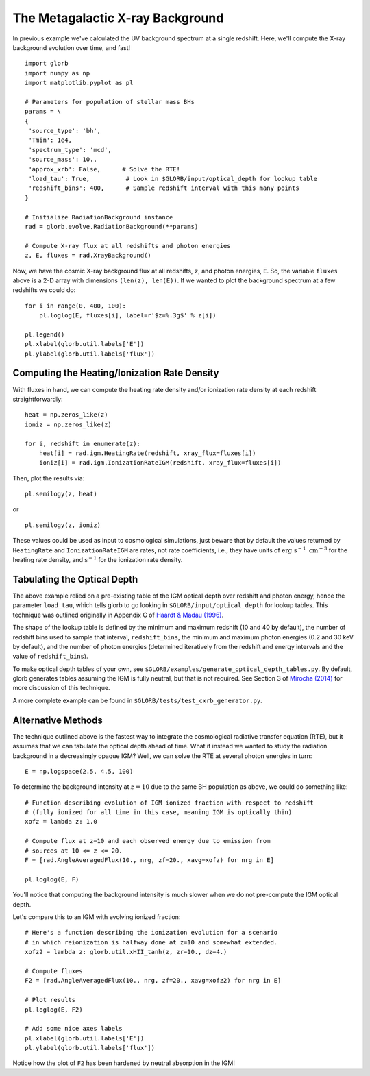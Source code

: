 The Metagalactic X-ray Background
=================================
In previous example we've calculated the UV background spectrum at a single
redshift. Here, we'll compute the X-ray background evolution over time, and fast!

::

    import glorb
    import numpy as np
    import matplotlib.pyplot as pl

    # Parameters for population of stellar mass BHs
    params = \
    {
     'source_type': 'bh',
     'Tmin': 1e4,
     'spectrum_type': 'mcd',
     'source_mass': 10.,
     'approx_xrb': False,      # Solve the RTE!
     'load_tau': True,          # Look in $GLORB/input/optical_depth for lookup table
     'redshift_bins': 400,      # Sample redshift interval with this many points
    }

    # Initialize RadiationBackground instance
    rad = glorb.evolve.RadiationBackground(**params)
    
    # Compute X-ray flux at all redshifts and photon energies
    z, E, fluxes = rad.XrayBackground()
    
Now, we have the cosmic X-ray background flux at all redshifts, ``z``, and photon
energies, ``E``. So, the variable ``fluxes`` above is a 2-D array with dimensions
``(len(z), len(E))``. If we wanted to plot the background spectrum at a few
redshifts we could do:

::

    for i in range(0, 400, 100):
        pl.loglog(E, fluxes[i], label=r'$z=%.3g$' % z[i])
    
    pl.legend()
    pl.xlabel(glorb.util.labels['E']) 
    pl.ylabel(glorb.util.labels['flux'])

=============================================
Computing the Heating/Ionization Rate Density
=============================================
With fluxes in hand, we can compute the heating rate density and/or
ionization rate density at each redshift straightforwardly:

::

    heat = np.zeros_like(z)
    ioniz = np.zeros_like(z)    

    for i, redshift in enumerate(z):
        heat[i] = rad.igm.HeatingRate(redshift, xray_flux=fluxes[i])
        ioniz[i] = rad.igm.IonizationRateIGM(redshift, xray_flux=fluxes[i])
    
Then, plot the results via:     ::
                        
    pl.semilogy(z, heat)
    
or ::
    
    pl.semilogy(z, ioniz)
    
These values could be used as input to cosmological simulations, just beware 
that by default the values returned by ``HeatingRate`` and ``IonizationRateIGM``
are rates, not rate coefficients, i.e., they have units of :math:`\mathrm{erg} \ \mathrm{s}^{-1} \ \mathrm{cm}^{-3}`
for the heating rate density, and :math:`\mathrm{s}^{-1}` for the ionization
rate density.
    
============================
Tabulating the Optical Depth    
============================    
The above example relied on a pre-existing table of the IGM optical depth over
redshift and photon energy, hence the parameter ``load_tau``, which tells glorb
to go looking in ``$GLORB/input/optical_depth`` for lookup tables. This technique
was outlined originally in Appendix C of `Haardt & Madau (1996) <http://adsabs.harvard.edu/abs/1996ApJ...461...20H>`_.

The shape of the lookup table is defined by the minimum and maximum redshift
(10 and 40 by default), the number of redshift bins used to sample that
interval, ``redshift_bins``, the minimum and maximum photon energies (0.2 and
30 keV by default), and the number of photon energies (determined iteratively
from the redshift and energy intervals and the value of ``redshift_bins``).

To make optical depth tables of your own, see ``$GLORB/examples/generate_optical_depth_tables.py``.
By default, glorb generates tables assuming the IGM is fully neutral, but that
is not required. See Section 3 of `Mirocha (2014) <http://adsabs.harvard.edu/abs/2014MNRAS.443.1211M>`_
for more discussion of this technique.

A more complete example can be found in ``$GLORB/tests/test_cxrb_generator.py``.

===================
Alternative Methods
===================
The technique outlined above is the fastest way to integrate the cosmological
radiative transfer equation (RTE), but it assumes that we can tabulate the 
optical depth ahead of time. What if instead we wanted to study the radiation background in a
decreasingly opaque IGM? Well, we can solve the RTE at several photon energies
in turn: ::

    E = np.logspace(2.5, 4.5, 100)
    
To determine the background intensity at :math:`z=10` due to the same BH population
as above, we could do something like: ::

    # Function describing evolution of IGM ionized fraction with respect to redshift
    # (fully ionized for all time in this case, meaning IGM is optically thin)
    xofz = lambda z: 1.0

    # Compute flux at z=10 and each observed energy due to emission from 
    # sources at 10 <= z <= 20.
    F = [rad.AngleAveragedFlux(10., nrg, zf=20., xavg=xofz) for nrg in E]

    pl.loglog(E, F)
    
You'll notice that computing the background intensity is much slower when
we do not pre-compute the IGM optical depth.    

Let's compare this to an IGM with evolving ionized fraction: :: 
    
    # Here's a function describing the ionization evolution for a scenario
    # in which reionization is halfway done at z=10 and somewhat extended.
    xofz2 = lambda z: glorb.util.xHII_tanh(z, zr=10., dz=4.)
    
    # Compute fluxes
    F2 = [rad.AngleAveragedFlux(10., nrg, zf=20., xavg=xofz2) for nrg in E]
    
    # Plot results
    pl.loglog(E, F2)
    
    # Add some nice axes labels
    pl.xlabel(glorb.util.labels['E'])
    pl.ylabel(glorb.util.labels['flux'])    
    
Notice how the plot of ``F2`` has been hardened by neutral absorption in the IGM!
    
